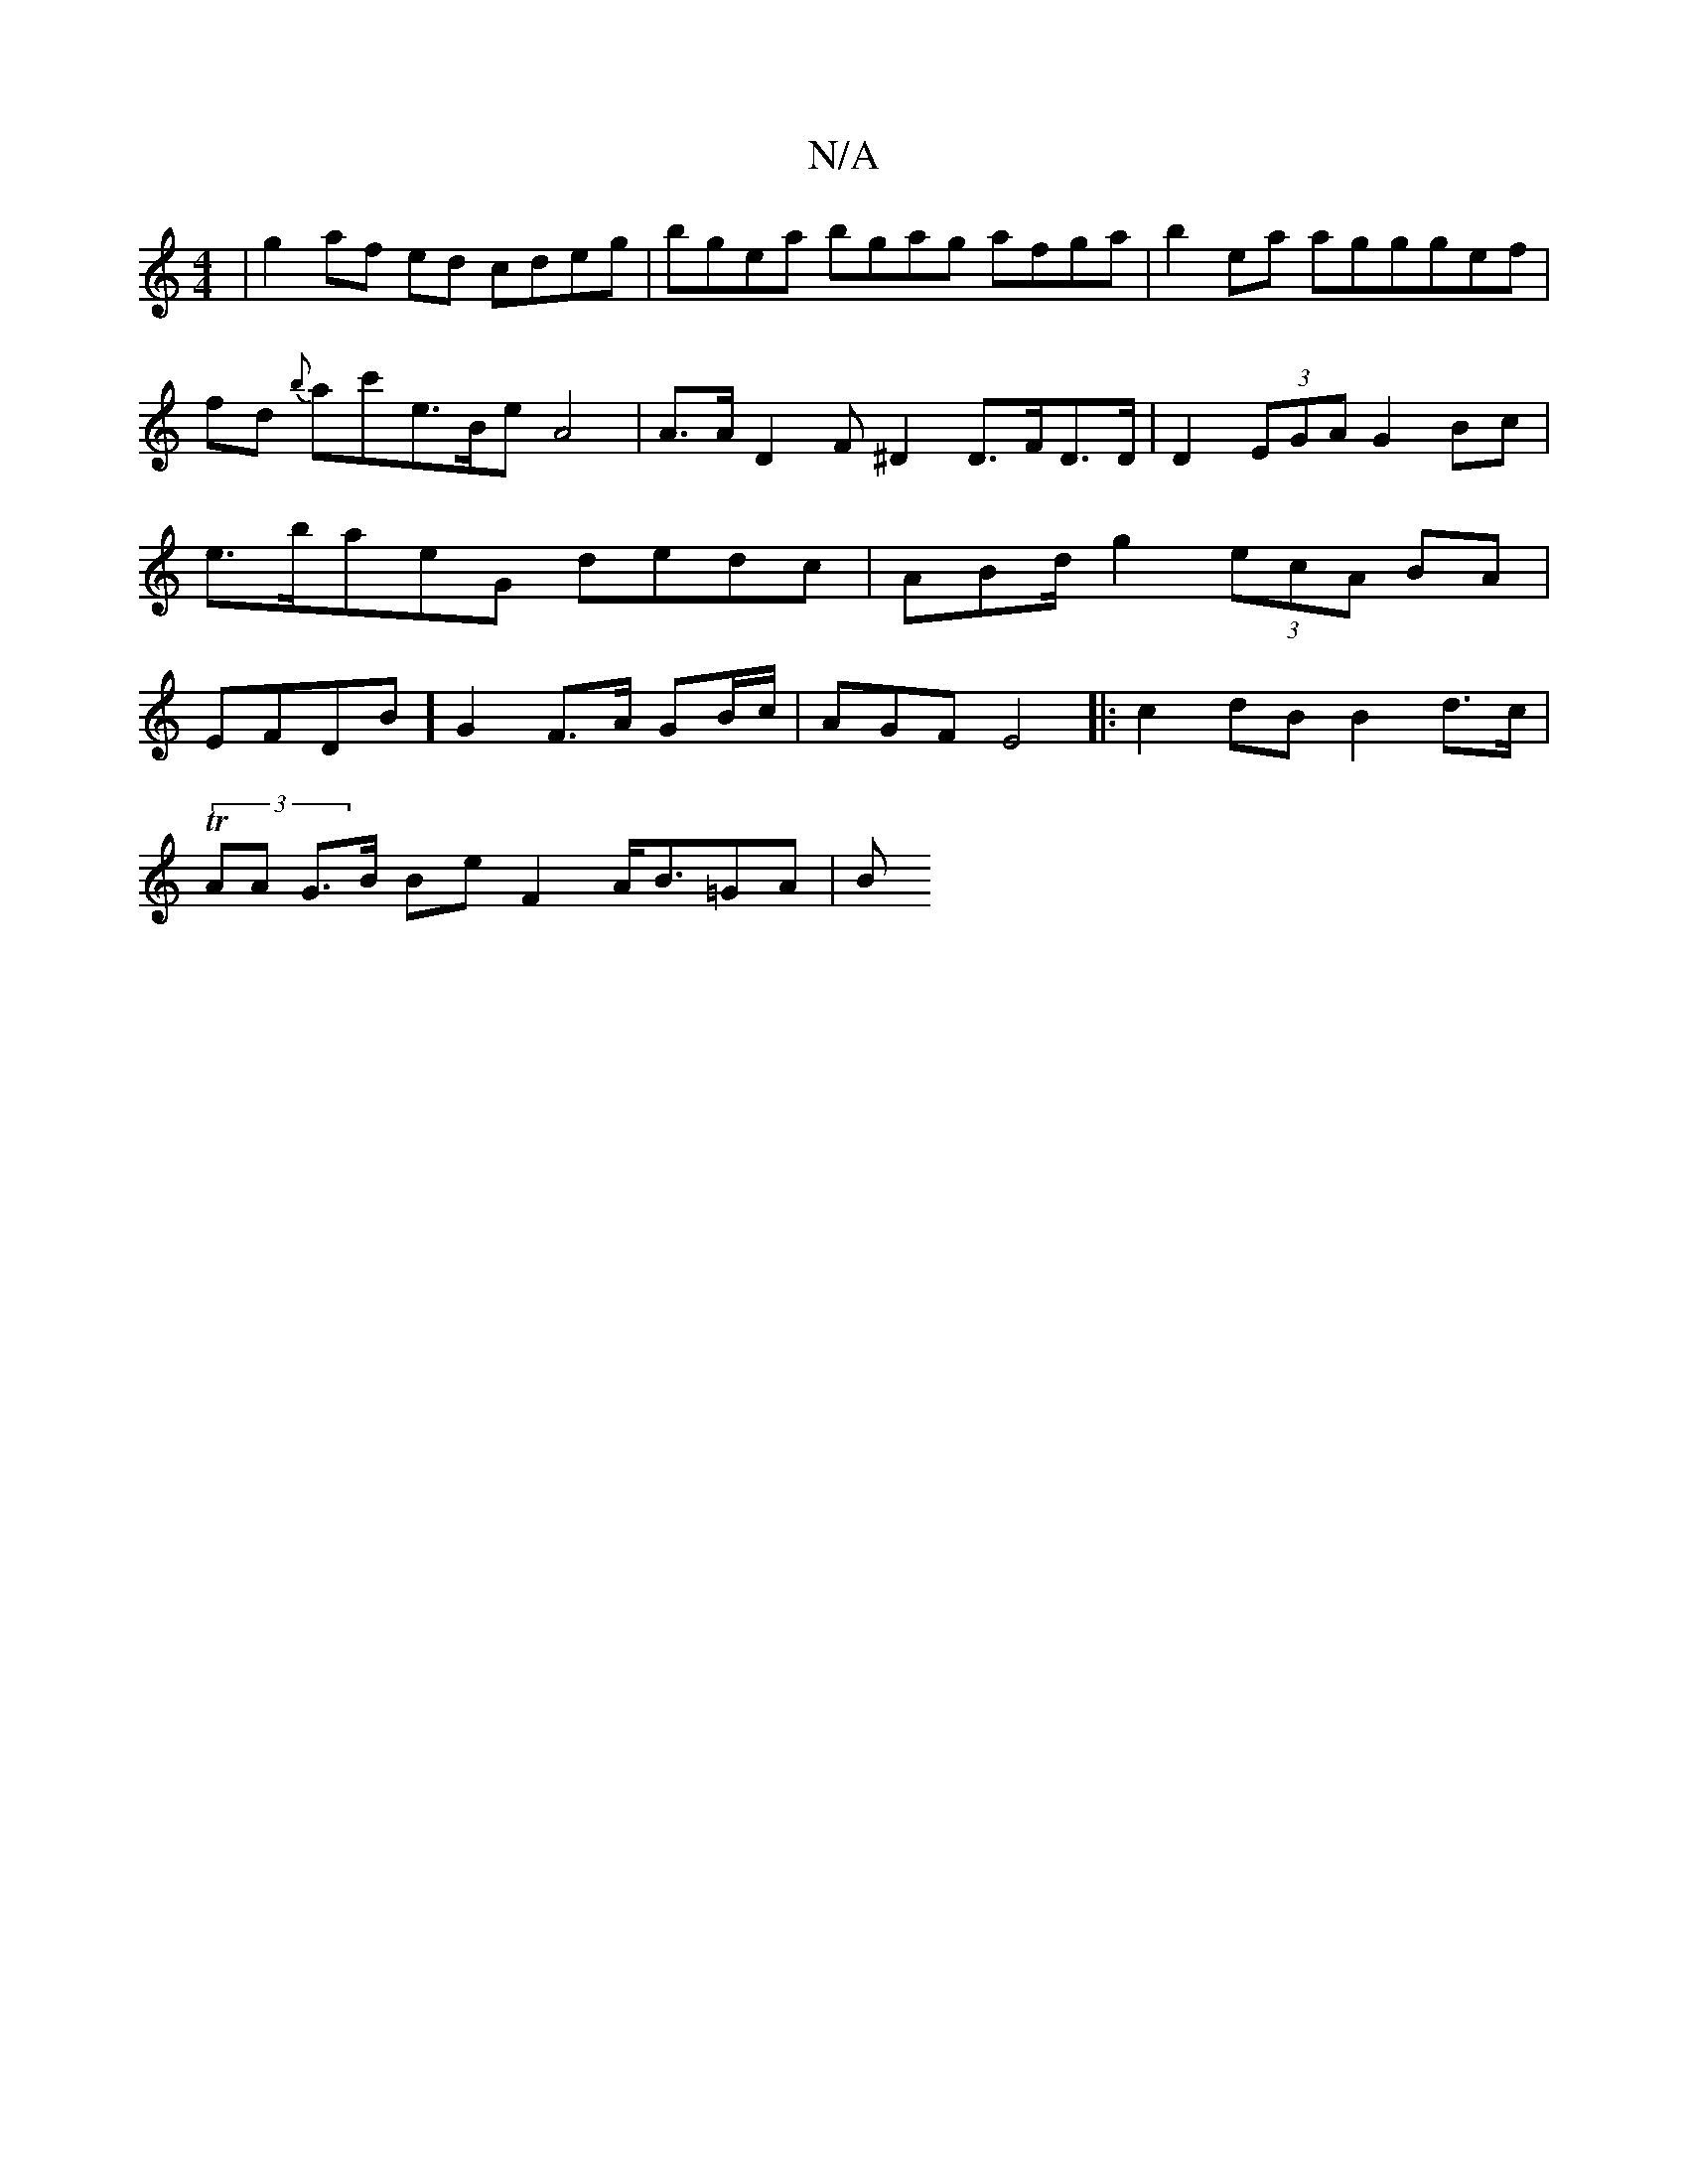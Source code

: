 X:1
T:N/A
M:4/4
R:N/A
K:Cmajor
 | g2af ed cdeg | bgea bgag afga|b2ea agg}gef|fd {b}ac'e>Be A4|A>A D2 F^D2 D>FD>D | D2(3EGA G2 Bc | e>baeG dedc|ABd/2 g2 (3ecA BA|EFDB] G2 F>A GB/c/ | AGF E4|:c2 dB B2 d>c |
(3TAA G>B Be F2 A<B=GA | B